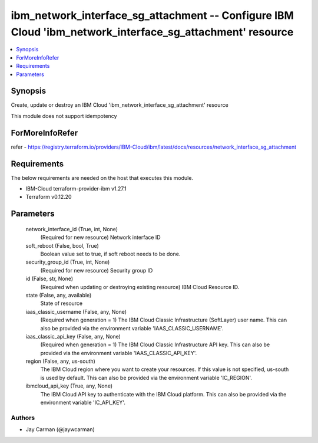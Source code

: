 
ibm_network_interface_sg_attachment -- Configure IBM Cloud 'ibm_network_interface_sg_attachment' resource
=========================================================================================================

.. contents::
   :local:
   :depth: 1


Synopsis
--------

Create, update or destroy an IBM Cloud 'ibm_network_interface_sg_attachment' resource

This module does not support idempotency


ForMoreInfoRefer
----------------
refer - https://registry.terraform.io/providers/IBM-Cloud/ibm/latest/docs/resources/network_interface_sg_attachment

Requirements
------------
The below requirements are needed on the host that executes this module.

- IBM-Cloud terraform-provider-ibm v1.27.1
- Terraform v0.12.20



Parameters
----------

  network_interface_id (True, int, None)
    (Required for new resource) Network interface ID


  soft_reboot (False, bool, True)
    Boolean value set to true, if soft reboot needs to be done.


  security_group_id (True, int, None)
    (Required for new resource) Security group ID


  id (False, str, None)
    (Required when updating or destroying existing resource) IBM Cloud Resource ID.


  state (False, any, available)
    State of resource


  iaas_classic_username (False, any, None)
    (Required when generation = 1) The IBM Cloud Classic Infrastructure (SoftLayer) user name. This can also be provided via the environment variable 'IAAS_CLASSIC_USERNAME'.


  iaas_classic_api_key (False, any, None)
    (Required when generation = 1) The IBM Cloud Classic Infrastructure API key. This can also be provided via the environment variable 'IAAS_CLASSIC_API_KEY'.


  region (False, any, us-south)
    The IBM Cloud region where you want to create your resources. If this value is not specified, us-south is used by default. This can also be provided via the environment variable 'IC_REGION'.


  ibmcloud_api_key (True, any, None)
    The IBM Cloud API key to authenticate with the IBM Cloud platform. This can also be provided via the environment variable 'IC_API_KEY'.













Authors
~~~~~~~

- Jay Carman (@jaywcarman)

